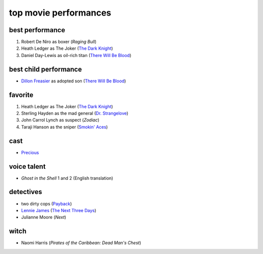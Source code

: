 top movie performances
======================



best performance
----------------

1. Robert De Niro as boxer (*Raging Bull*)
2. Heath Ledger as The Joker (`The Dark Knight`_)
3. Daniel Day-Lewis as oil-rich titan (`There Will Be Blood`_)

best child performance
----------------------

* `Dillon Freasier`_ as adopted son (`There Will Be Blood`_)

favorite
--------

1. Heath Ledger as The Joker (`The Dark Knight`_)
2. Sterling Hayden as the mad general (`Dr. Strangelove`_)
3. John Carrol Lynch as suspect (*Zodiac*)
4. Taraji Hanson as the sniper (`Smokin' Aces`_)

cast
----

-  `Precious`_

voice talent
------------

-  *Ghost in the Shell* 1 and 2 (English translation)

detectives
----------

-  two dirty cops (`Payback`_)
-  `Lennie James`_ (`The Next Three Days`_)
-  Julianne Moore (*Next*)

witch
-----

-  Naomi Harris (*Pirates of the Caribbean: Dead Man's Chest*)

.. _There Will Be Blood: http://movies.tshepang.net/there-will-be-blood-2007
.. _Rabbit Hole: http://movies.tshepang.net/rabbit-hole-2010
.. _Dillon Freasier: http://en.wikipedia.org/wiki/Dillon_Freasier
.. _Dr. Strangelove: http://movies.tshepang.net/dr-strangelove-1964
.. _Smokin' Aces: http://movies.tshepang.net/smokin-aces-2006
.. _Precious: http://movies.tshepang.net/precious-2009
.. _Lennie James: http://en.wikipedia.org/wiki/Lennie_James
.. _The Next Three Days: http://movies.tshepang.net/the-next-three-days-2010
.. _Payback: http://movies.tshepang.net/payback-1999
.. _The Dark Knight: http://movies.tshepang.net/the-dark-knight-2008
